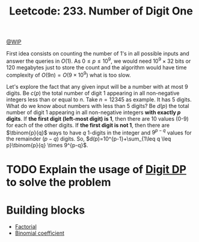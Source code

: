 :PROPERTIES:
:ID:       A8662EF5-8181-4F3E-901D-932F8B672676
:END:
#+TITLE: Leetcode: 233. Number of Digit One

[[id:153A8411-5A07-478C-BD5F-562FE777012D][@WIP]]

First idea consists on counting the number of 1's in all possible inputs and answer the queries in $O(1)$.  As $0 \leq p \leq 10^9$, we would need $10^9 \times 32$ bits or $120$ megabytes just to store the count and the algorithm would have time complexity of $O(9n) = O(9 \times 10^9)$ what is too slow.

Let's explore the fact that any given input will be a number with at most 9 digits.  Be $c(p)$ the total number of digit 1 appearing in all non-negative integers less than or equal to $n$. Take $n=12345$ as example.  It has 5 digits.  What do we know about numbers with less than 5 digits?  Be $d(p)$ the total number of digit 1 appearing in all non-negative integers *with exactly $p$ digits*.  If *the first digit (left-most digit) is 1*, then there are 10 values (0-9) for each of the other digits.  If *the first digit is not 1*, then there are $\tbinom{p}{q}$ ways to have $q$ 1-digits in the integer and $9^{p-q}$ values for the remainder $(p-q)$ digits.  So, $d(p)=10^{p-1}+\sum_{1\leq q \leq p}\tbinom{p}{q} \times 9^{p-q}$.

#+begin_src python :exports none
  from functools import cache


  def naive(n):
      ret = 0
      for i in range(n + 1):
          while i > 0:
              ret += 1 if i % 10 == 1 else 0
              i = i // 10
      return ret


  @cache
  def factorial(n):
      return 1 if n <= 0 else n * factorial(n - 1)


  @cache
  def choose(p, q):
      return factorial(p) // (factorial(p - q) * factorial(q))


  @cache
  def d(p):
      if p < 1:
          return 0
      ret = 0
      for q in range(1, p):
          ret += q * choose(p - 1, q) * (9 ** (p - q))
      return ret + 10 ** (p - 1)


  assert d(2) == naive(99) - naive(9) == 19
  assert d(5) == naive(99999) - naive(9999) == 46000
#+end_src

* TODO Explain the usage of [[id:4EABECD0-AEDD-4A57-8902-67F2BC6673AC][Digit DP]] to solve the problem

#+begin_src python :exports none
  def c(n):
      def digits_to_int(ds):
          if ds == []:
              return 0
          return int("".join(map(str, ds)))

      digits = [*map(int, str(n))]
      K = len(digits)

      @cache
      def rec(i, count, already_smaller):
          if i == K:
              return count
          ret = 0
          for j in range(10 if already_smaller else digits[i] + 1):
              ret = ret + rec(
                  i + 1,
                  count + (1 if j == 1 else 0),
                  True if already_smaller or j < digits[i] else False
              )
          return ret

      return rec(0, 0, False)


  class Solution:
    def countDigitOne(self, n: int) -> int:
        return c(n)

  assert Solution().countDigitOne(13) == 6
  assert Solution().countDigitOne(99999) == 50000
  assert Solution().countDigitOne(123) == 57
#+end_src

#+RESULTS:
| 57 | 37 | 36 |

* Building blocks

- [[id:D115096E-9F04-4A70-BB5F-30FE4977F266][Factorial]]
- [[id:B0399413-0375-4F60-85DA-CF98482CFF02][Binomial coefficient]]
